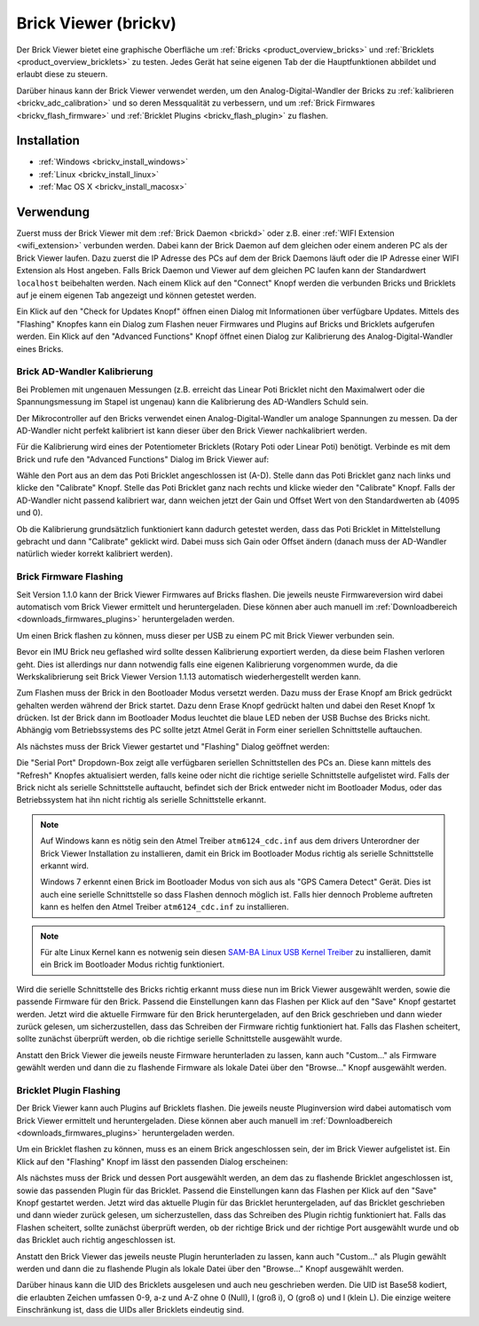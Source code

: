 .. _brickv:

Brick Viewer (brickv)
=====================

Der Brick Viewer bietet eine graphische Oberfläche um
:ref:`Bricks <product_overview_bricks>` und
:ref:`Bricklets <product_overview_bricklets>` zu testen. Jedes Gerät hat seine
eigenen Tab der die Hauptfunktionen abbildet und erlaubt diese zu steuern.

Darüber hinaus kann der Brick Viewer verwendet werden, um den
Analog-Digital-Wandler der Bricks zu :ref:`kalibrieren <brickv_adc_calibration>`
und so deren Messqualität zu verbessern, und um
:ref:`Brick Firmwares <brickv_flash_firmware>` und
:ref:`Bricklet Plugins <brickv_flash_plugin>` zu flashen.


.. _brickv_installation:

Installation
------------

* :ref:`Windows <brickv_install_windows>`
* :ref:`Linux <brickv_install_linux>`
* :ref:`Mac OS X <brickv_install_macosx>`


Verwendung
----------

Zuerst muss der Brick Viewer mit dem :ref:`Brick Daemon <brickd>` oder z.B. einer
:ref:`WIFI Extension <wifi_extension>` verbunden werden. Dabei kann der Brick
Daemon auf dem gleichen oder einem anderen PC als der Brick Viewer laufen.
Dazu zuerst die IP Adresse des PCs auf dem der Brick Daemons läuft oder die IP
Adresse einer WIFI Extension als Host angeben. Falls Brick Daemon und Viewer
auf dem gleichen PC laufen kann der Standardwert ``localhost`` beibehalten werden.
Nach einem Klick auf den "Connect" Knopf werden die verbunden Bricks und
Bricklets auf je einem eigenen Tab angezeigt und können getestet werden.

.. image:: /Images/Screenshots/brickv_setup_tab_small.jpg
   :scale: 100 %
   :alt: Brickv (Setup Tab)
   :align: center
   :target: ../_images/Screenshots/brickv_setup_tab.jpg

Ein Klick auf den "Check for Updates Knopf" öffnen einen Dialog mit Informationen
über verfügbare Updates. Mittels des "Flashing" Knopfes kann ein Dialog zum
Flashen neuer Firmwares und Plugins auf Bricks und Bricklets aufgerufen werden.
Ein Klick auf den "Advanced Functions" Knopf öffnet einen Dialog zur Kalibrierung
des Analog-Digital-Wandler eines Bricks.


.. _brickv_adc_calibration:

Brick AD-Wandler Kalibrierung
^^^^^^^^^^^^^^^^^^^^^^^^^^^^^

Bei Problemen mit ungenauen Messungen (z.B. erreicht das Linear Poti Bricklet
nicht den Maximalwert oder die Spannungsmessung im Stapel ist ungenau) kann
die Kalibrierung des AD-Wandlers Schuld sein.

Der Mikrocontroller auf den Bricks verwendet einen Analog-Digital-Wandler um
analoge Spannungen zu messen. Da der AD-Wandler nicht perfekt kalibriert ist
kann dieser über den Brick Viewer nachkalibriert werden.

Für die Kalibrierung wird eines der Potentiometer Bricklets (Rotary Poti
oder Linear Poti) benötigt. Verbinde es mit dem Brick und rufe den
"Advanced Functions" Dialog im Brick Viewer auf:

.. image:: /Images/Screenshots/brickv_advanced_functions_calibrate_small.jpg
   :scale: 100 %
   :alt: Brickv (AD-Wandler Kalibrierung)
   :align: center
   :target: ../_images/Screenshots/brickv_advanced_functions_calibrate.jpg

Wähle den Port aus an dem das Poti Bricklet angeschlossen ist (A-D).
Stelle dann das Poti Bricklet ganz nach links und klicke den "Calibrate" Knopf.
Stelle das Poti Bricklet ganz nach rechts und klicke wieder den "Calibrate"
Knopf. Falls der AD-Wandler nicht passend kalibriert war, dann weichen jetzt der
Gain und Offset Wert von den Standardwerten ab (4095 und 0).

Ob die Kalibrierung grundsätzlich funktioniert kann dadurch getestet werden,
dass das Poti Bricklet in Mittelstellung gebracht und dann "Calibrate" geklickt
wird. Dabei muss sich Gain oder Offset ändern (danach muss der AD-Wandler
natürlich wieder korrekt kalibriert werden).


.. _brickv_flash_firmware:

Brick Firmware Flashing
^^^^^^^^^^^^^^^^^^^^^^^

Seit Version 1.1.0 kann der Brick Viewer Firmwares auf Bricks flashen. Die
jeweils neuste Firmwareversion wird dabei automatisch vom Brick Viewer
ermittelt und heruntergeladen. Diese können aber auch manuell im
:ref:`Downloadbereich <downloads_firmwares_plugins>` heruntergeladen werden.

Um einen Brick flashen zu können, muss dieser per USB zu einem PC mit
Brick Viewer verbunden sein.

Bevor ein IMU Brick neu geflashed wird sollte dessen Kalibrierung exportiert
werden, da diese beim Flashen verloren geht. Dies ist allerdings nur dann
notwendig falls eine eigenen Kalibrierung vorgenommen wurde, da die
Werkskalibrierung seit Brick Viewer Version 1.1.13 automatisch wiederhergestellt
werden kann.

Zum Flashen muss der Brick in den Bootloader Modus versetzt werden. Dazu muss
der Erase Knopf am Brick gedrückt gehalten werden während der Brick startet.
Dazu denn Erase Knopf gedrückt halten und dabei den Reset Knopf 1x
drücken. Ist der Brick dann im Bootloader
Modus leuchtet die blaue LED neben der USB Buchse des Bricks nicht. Abhängig vom
Betriebssystems des PC sollte jetzt Atmel Gerät in Form einer seriellen
Schnittstelle auftauchen.

Als nächstes muss der Brick Viewer gestartet und "Flashing" Dialog geöffnet
werden:

.. image:: /Images/Screenshots/brickv_flashing_firmware_small.jpg
   :scale: 100 %
   :alt: Brickv (Brick Firmware)
   :align: center
   :target: ../_images/Screenshots/brickv_flashing_firmware.jpg

Die "Serial Port" Dropdown-Box zeigt alle verfügbaren seriellen Schnittstellen
des PCs an. Diese kann mittels des "Refresh" Knopfes aktualisiert werden, falls
keine oder nicht die richtige serielle Schnittstelle aufgelistet wird. Falls
der Brick nicht als serielle Schnittstelle auftaucht, befindet sich der Brick
entweder nicht im Bootloader Modus, oder das Betriebssystem hat ihn nicht
richtig als serielle Schnittstelle erkannt.

.. note::
 Auf Windows kann es nötig sein den Atmel Treiber ``atm6124_cdc.inf`` aus dem
 drivers Unterordner der Brick Viewer Installation zu installieren, damit ein
 Brick im Bootloader Modus richtig als serielle Schnittstelle erkannt wird.

 Windows 7 erkennt einen Brick im Bootloader Modus von sich aus als "GPS Camera
 Detect" Gerät. Dies ist auch eine serielle Schnittstelle so dass Flashen
 dennoch möglich ist. Falls hier dennoch Probleme auftreten kann es helfen
 den Atmel Treiber ``atm6124_cdc.inf`` zu installieren.

.. note::
 Für alte Linux Kernel kann es notwenig sein diesen
 `SAM-BA Linux USB Kernel Treiber <http://www.embedded-it.de/en/microcontroller/eNet-sam7X.php>`__
 zu installieren, damit ein Brick im Bootloader Modus richtig funktioniert.

Wird die serielle Schnittstelle des Bricks richtig erkannt muss diese nun im
Brick Viewer ausgewählt werden, sowie die passende Firmware für den Brick.
Passend die Einstellungen kann das Flashen per Klick auf den "Save" Knopf
gestartet werden. Jetzt wird die aktuelle Firmware für den Brick heruntergeladen,
auf den Brick geschrieben und dann wieder zurück gelesen, um sicherzustellen,
dass das Schreiben der Firmware richtig funktioniert hat. Falls das Flashen
scheitert, sollte zunächst überprüft werden, ob die richtige serielle
Schnittstelle ausgewählt wurde.

Anstatt den Brick Viewer die jeweils neuste Firmware herunterladen zu lassen,
kann auch "Custom..." als Firmware gewählt werden und dann die zu flashende
Firmware als lokale Datei über den "Browse..." Knopf ausgewählt werden.


.. _brickv_flash_plugin:

Bricklet Plugin Flashing
^^^^^^^^^^^^^^^^^^^^^^^^

Der Brick Viewer kann auch Plugins auf Bricklets flashen. Die
jeweils neuste Pluginversion wird dabei automatisch vom Brick Viewer
ermittelt und heruntergeladen. Diese können aber auch manuell im
:ref:`Downloadbereich <downloads_firmwares_plugins>` heruntergeladen werden.

Um ein Bricklet flashen zu können, muss es an einem Brick angeschlossen sein,
der im Brick Viewer aufgelistet ist. Ein Klick auf den "Flashing" Knopf im
lässt den passenden Dialog erscheinen:

.. image:: /Images/Screenshots/brickv_flashing_plugin_small.jpg
   :scale: 100 %
   :alt: Brickv (Bricklet Plugin)
   :align: center
   :target: ../_images/Screenshots/brickv_flashing_plugin.jpg

Als nächstes muss der Brick und dessen Port ausgewählt werden, an dem das zu
flashende Bricklet angeschlossen ist, sowie das passenden Plugin für das
Bricklet. Passend die Einstellungen kann das Flashen per Klick auf den "Save" Knopf
gestartet werden. Jetzt wird das aktuelle Plugin für das Bricklet heruntergeladen,
auf das Bricklet geschrieben und dann wieder zurück gelesen, um sicherzustellen,
dass das Schreiben des Plugin richtig funktioniert hat. Falls das Flashen
scheitert, sollte zunächst überprüft werden, ob der richtige Brick und der
richtige Port ausgewählt wurde und ob das Bricklet auch richtig angeschlossen ist.

Anstatt den Brick Viewer das jeweils neuste Plugin herunterladen zu lassen,
kann auch "Custom..." als Plugin gewählt werden und dann die zu flashende
Plugin als lokale Datei über den "Browse..." Knopf ausgewählt werden.

Darüber hinaus kann die UID des Bricklets ausgelesen und auch neu geschrieben
werden. Die UID ist Base58 kodiert, die erlaubten Zeichen umfassen
0-9, a-z und A-Z ohne 0 (Null), I (groß i), O (groß o) und l (klein L).
Die einzige weitere Einschränkung ist, dass die UIDs aller Bricklets eindeutig
sind.
